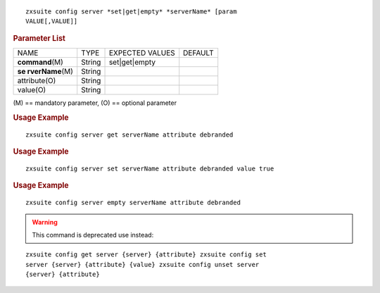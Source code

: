 .. SPDX-FileCopyrightText: 2022 Zextras <https://www.zextras.com/>
..
.. SPDX-License-Identifier: CC-BY-NC-SA-4.0

::

   zxsuite config server *set|get|empty* *serverName* [param
   VALUE[,VALUE]]

.. rubric:: Parameter List

+-----------------+-----------------+-----------------+-----------------+
| NAME            | TYPE            | EXPECTED VALUES | DEFAULT         |
+-----------------+-----------------+-----------------+-----------------+
|**command**\ (M) | String          | set|get|empty   |                 |
+-----------------+-----------------+-----------------+-----------------+
| **se            | String          |                 |                 |
| rverName**\ (M) |                 |                 |                 |
+-----------------+-----------------+-----------------+-----------------+
| attribute(O)    | String          |                 |                 |
+-----------------+-----------------+-----------------+-----------------+
| value(O)        | String          |                 |                 |
+-----------------+-----------------+-----------------+-----------------+

\(M) == mandatory parameter, (O) == optional parameter

.. rubric:: Usage Example

::

   zxsuite config server get serverName attribute debranded

.. rubric:: Usage Example

::

   zxsuite config server set serverName attribute debranded value true

.. rubric:: Usage Example

::

   zxsuite config server empty serverName attribute debranded

.. warning:: This command is deprecated use instead:

::

   zxsuite config get server {server} {attribute} zxsuite config set
   server {server} {attribute} {value} zxsuite config unset server
   {server} {attribute}
